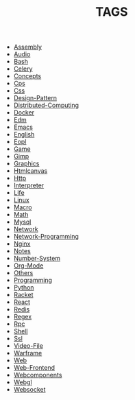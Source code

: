 
#+TITLE: TAGS

#+HTML_HEAD_EXTRA:<link rel="stylesheet" type="text/css" href="css/tags.css"/>

- [[file:Assembly.html][Assembly]]
- [[file:Audio.html][Audio]]
- [[file:Bash.html][Bash]]
- [[file:Celery.html][Celery]]
- [[file:Concepts.html][Concepts]]
- [[file:Cps.html][Cps]]
- [[file:Css.html][Css]]
- [[file:Design-Pattern.html][Design-Pattern]]
- [[file:Distributed-Computing.html][Distributed-Computing]]
- [[file:Docker.html][Docker]]
- [[file:Edm.html][Edm]]
- [[file:Emacs.html][Emacs]]
- [[file:English.html][English]]
- [[file:Eopl.html][Eopl]]
- [[file:Game.html][Game]]
- [[file:Gimp.html][Gimp]]
- [[file:Graphics.html][Graphics]]
- [[file:Htmlcanvas.html][Htmlcanvas]]
- [[file:Http.html][Http]]
- [[file:Interpreter.html][Interpreter]]
- [[file:Life.html][Life]]
- [[file:Linux.html][Linux]]
- [[file:Macro.html][Macro]]
- [[file:Math.html][Math]]
- [[file:Mysql.html][Mysql]]
- [[file:Network.html][Network]]
- [[file:Network-Programming.html][Network-Programming]]
- [[file:Nginx.html][Nginx]]
- [[file:Notes.html][Notes]]
- [[file:Number-System.html][Number-System]]
- [[file:Org-Mode.html][Org-Mode]]
- [[file:Others.html][Others]]
- [[file:Programming.html][Programming]]
- [[file:Python.html][Python]]
- [[file:Racket.html][Racket]]
- [[file:React.html][React]]
- [[file:Redis.html][Redis]]
- [[file:Regex.html][Regex]]
- [[file:Rpc.html][Rpc]]
- [[file:Shell.html][Shell]]
- [[file:Ssl.html][Ssl]]
- [[file:Video-File.html][Video-File]]
- [[file:Warframe.html][Warframe]]
- [[file:Web.html][Web]]
- [[file:Web-Frontend.html][Web-Frontend]]
- [[file:Webcomponents.html][Webcomponents]]
- [[file:Webgl.html][Webgl]]
- [[file:Websocket.html][Websocket]]